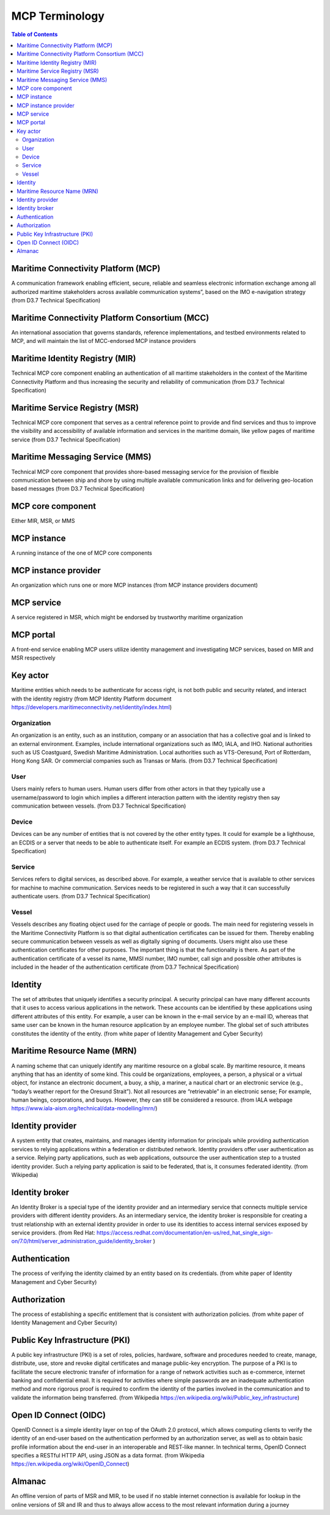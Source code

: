**********************
MCP Terminology
**********************

.. contents:: Table of Contents

Maritime Connectivity Platform (MCP)
====================================
A communication framework enabling efficient, secure, reliable and seamless electronic information exchange among all authorized maritime stakeholders across available communication systems”, based on the IMO e-navigation strategy (from D3.7 Technical Specification)

Maritime Connectivity Platform Consortium (MCC)
===============================================
An international association that governs standards, reference implementations, and testbed environments related to MCP, and will maintain the list of MCC-endorsed MCP instance providers

Maritime Identity Registry (MIR)
========================================================================================================================
Technical MCP core component enabling an authentication of all maritime stakeholders in the context of the Maritime Connectivity Platform and thus increasing the security and reliability of communication (from D3.7 Technical Specification)

Maritime Service Registry (MSR)
========================================================================================================================
Technical MCP core component that serves as a central reference point to provide and find services and thus to improve the visibility and accessibility of available information and services in the maritime domain, like yellow pages of maritime service (from D3.7 Technical Specification)

Maritime Messaging Service (MMS)
========================================================================================================================
Technical MCP core component that provides shore-based messaging service for the provision of flexible communication between ship and shore by using multiple available communication links and for delivering geo-location based messages (from D3.7 Technical Specification)

MCP core component
===================
Either MIR, MSR, or MMS

MCP instance
============
A running instance of the one of MCP core components

MCP instance provider
====================================
An organization which runs one or more MCP instances (from MCP instance providers document)

MCP service
===========
A service registered in MSR, which might be endorsed by trustworthy maritime organization

MCP portal
==========
A front-end service enabling MCP users utilize identity management and investigating MCP services, based on MIR and MSR respectively

Key actor
====================================
Maritime entities which needs to be authenticate for access right, is not both public and security related, and interact with the identity registry (from MCP Identity Platform document https://developers.maritimeconnectivity.net/identity/index.html)

Organization
^^^^^^^^^^^^
An organization is an entity, such as an institution, company or an association that has a collective goal and is linked to an external environment. Examples, include international organizations such as IMO, IALA, and IHO. National authorities such as US Coastguard, Swedish Maritime Administration. Local authorities such as VTS-Oeresund, Port of Rotterdam, Hong Kong SAR. Or commercial companies such as Transas or Maris. (from D3.7 Technical Specification)

User
^^^^^^^^^^^^
Users mainly refers to human users. Human users differ from other actors in that they typically use a username/password to login which implies a different interaction pattern with the identity registry then say communication between vessels. (from D3.7 Technical Specification)

Device
^^^^^^^^^^^^
Devices can be any number of entities that is not covered by the other entity types. It could for example be a lighthouse, an ECDIS or a server that needs to be able to authenticate itself. For example an ECDIS system. (from D3.7 Technical Specification)

Service
^^^^^^^^^^^^
Services refers to digital services, as described above. For example, a weather service that is available to other services for machine to machine communication. Services needs to be registered in such a way that it can successfully authenticate users. (from D3.7 Technical Specification)

Vessel
^^^^^^^^^^^^
Vessels describes any floating object used for the carriage of people or goods. The main need for registering vessels in the Maritime Connectivity Platform is so that digital authentication certificates can be issued for them. Thereby enabling secure communication between vessels as well as digitally signing of documents. Users might also use these authentication certificates for other purposes. The important thing is that the functionality is there. As part of the authentication certificate of a vessel its name, MMSI number, IMO number, call sign and possible other attributes is included in the header of the authentication certificate (from D3.7 Technical Specification)

Identity
============================
The set of attributes that uniquely identifies a security principal. A security principal can have many different accounts that it uses to access various applications in the network. These accounts can be identified by these applications using different attributes of this entity. For example, a user can be known in the e-mail service by an e-mail ID, whereas that same user can be known in the human resource application by an employee number. The global set of such attributes constitutes the identity of the entity. (from white paper of Identity Management and Cyber Security)

Maritime Resource Name (MRN)
============================
A naming scheme that can uniquely identify any maritime resource on a global scale. By maritime resource, it means anything that has an identity of some kind. This could be organizations, employees, a person, a physical or a virtual object, for instance an electronic document, a buoy, a ship, a mariner, a nautical chart or an electronic service (e.g., “today’s weather report for the Oresund Strait”). Not all resources are “retrievable” in an electronic sense; For example, human beings, corporations, and buoys. However, they can still be considered a resource. (from IALA webpage https://www.iala-aism.org/technical/data-modelling/mrn/)

Identity provider
=================
A system entity that creates, maintains, and manages identity information for principals while providing authentication services to relying applications within a federation or distributed network. Identity providers offer user authentication as a service. Relying party applications, such as web applications, outsource the user authentication step to a trusted identity provider. Such a relying party application is said to be federated, that is, it consumes federated identity. (from Wikipedia)

Identity broker
===============
An Identity Broker is a special type of the identity provider and an intermediary service that connects multiple service providers with different identity providers. As an intermediary service, the identity broker is responsible for creating a trust relationship with an external identity provider in order to use its identities to access internal services exposed by service providers. (from Red Hat: https://access.redhat.com/documentation/en-us/red_hat_single_sign-on/7.0/html/server_administration_guide/identity_broker )

Authentication
==============
The process of verifying the identity claimed by an entity based on its credentials. (from white paper of Identity Management and Cyber Security)

Authorization
=============
The process of establishing a specific entitlement that is consistent with authorization policies. (from white paper of Identity Management and Cyber Security)

Public Key Infrastructure (PKI)
===============================
A public key infrastructure (PKI) is a set of roles, policies, hardware, software and procedures needed to create, manage, distribute, use, store and revoke digital certificates and manage public-key encryption. The purpose of a PKI is to facilitate the secure electronic transfer of information for a range of network activities such as e-commerce, internet banking and confidential email. It is required for activities where simple passwords are an inadequate authentication method and more rigorous proof is required to confirm the identity of the parties involved in the communication and to validate the information being transferred. (from Wikipedia https://en.wikipedia.org/wiki/Public_key_infrastructure)

Open ID Connect (OIDC)
======================
OpenID Connect is a simple identity layer on top of the OAuth 2.0 protocol, which allows computing clients to verify the identity of an end-user based on the authentication performed by an authorization server, as well as to obtain basic profile information about the end-user in an interoperable and REST-like manner. In technical terms, OpenID Connect specifies a RESTful HTTP API, using JSON as a data format. (from Wikipedia https://en.wikipedia.org/wiki/OpenID_Connect)

Almanac
========================================================================================================================
An offline version of parts of MSR and MIR, to be used if no stable internet connection is available for lookup in the online versions of SR and IR and thus to always allow access to the most relevant information during a journey
